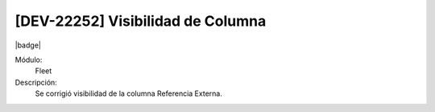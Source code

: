 [DEV-22252] Visibilidad de Columna
===================================

|badge|

.. |badge| raw:: html
   
   <span style="background-color: #7c04de; color: white; padding: 4px 8px; border-radius: 4px;">Corrección</span>

Módulo: 
   Fleet

Descripción: 
 Se corrigió visibilidad de la columna Referencia Externa.

.. versionchanged:: 10.230.0.0-LTS

